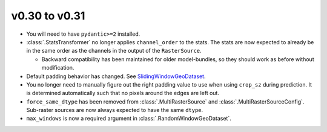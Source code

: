 v0.30 to v0.31
==============


* You will need to have ``pydantic>=2`` installed.
* :class:`.StatsTransformer` no longer applies ``channel_order`` to the stats. The stats are now expected to already be in the same order as the channels in the output of the ``RasterSource``.

  * Backward compatibility has been maintained for older model-bundles, so they should work as before without modification.

* Default padding behavior has changed. See `SlidingWindowGeoDataset <https://docs.rastervision.io/en/0.31/usage/tutorials/sampling_training_data.html#SlidingWindowGeoDataset>`_.
* You no longer need to manually figure out the right padding value to use when using ``crop_sz`` during prediction. It is determined automatically such that no pixels around the edges are left out.
* ``force_same_dtype`` has been removed from :class:`.MultiRasterSource` and :class:`.MultiRasterSourceConfig`. Sub-raster sources are now always expected to have the same ``dtype``.
* ``max_windows`` is now a required argument in :class:`.RandomWindowGeoDataset`.
